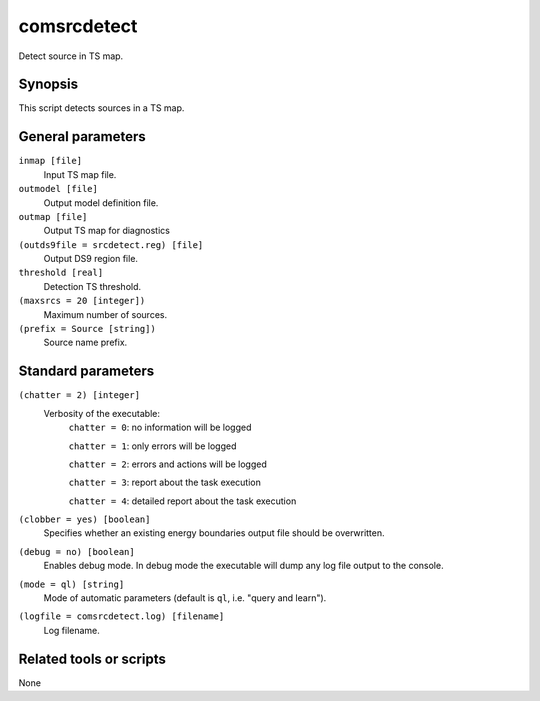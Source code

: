 .. _comsrcdetect:

comsrcdetect
============

Detect source in TS map.


Synopsis
--------

This script detects sources in a TS map.


General parameters
------------------

``inmap [file]``
    Input TS map file.

``outmodel [file]``
    Output model definition file.

``outmap [file]``
    Output TS map for diagnostics

``(outds9file = srcdetect.reg) [file]``
    Output DS9 region file.

``threshold [real]``
    Detection TS threshold.

``(maxsrcs = 20 [integer])``
    Maximum number of sources.

``(prefix = Source [string])``
    Source name prefix.


Standard parameters
-------------------

``(chatter = 2) [integer]``
    Verbosity of the executable:
     ``chatter = 0``: no information will be logged

     ``chatter = 1``: only errors will be logged

     ``chatter = 2``: errors and actions will be logged

     ``chatter = 3``: report about the task execution

     ``chatter = 4``: detailed report about the task execution

``(clobber = yes) [boolean]``
    Specifies whether an existing energy boundaries output file should be overwritten.

``(debug = no) [boolean]``
    Enables debug mode. In debug mode the executable will dump any log file output to the console.

``(mode = ql) [string]``
    Mode of automatic parameters (default is ``ql``, i.e. "query and learn").

``(logfile = comsrcdetect.log) [filename]``
    Log filename.


Related tools or scripts
------------------------

None
